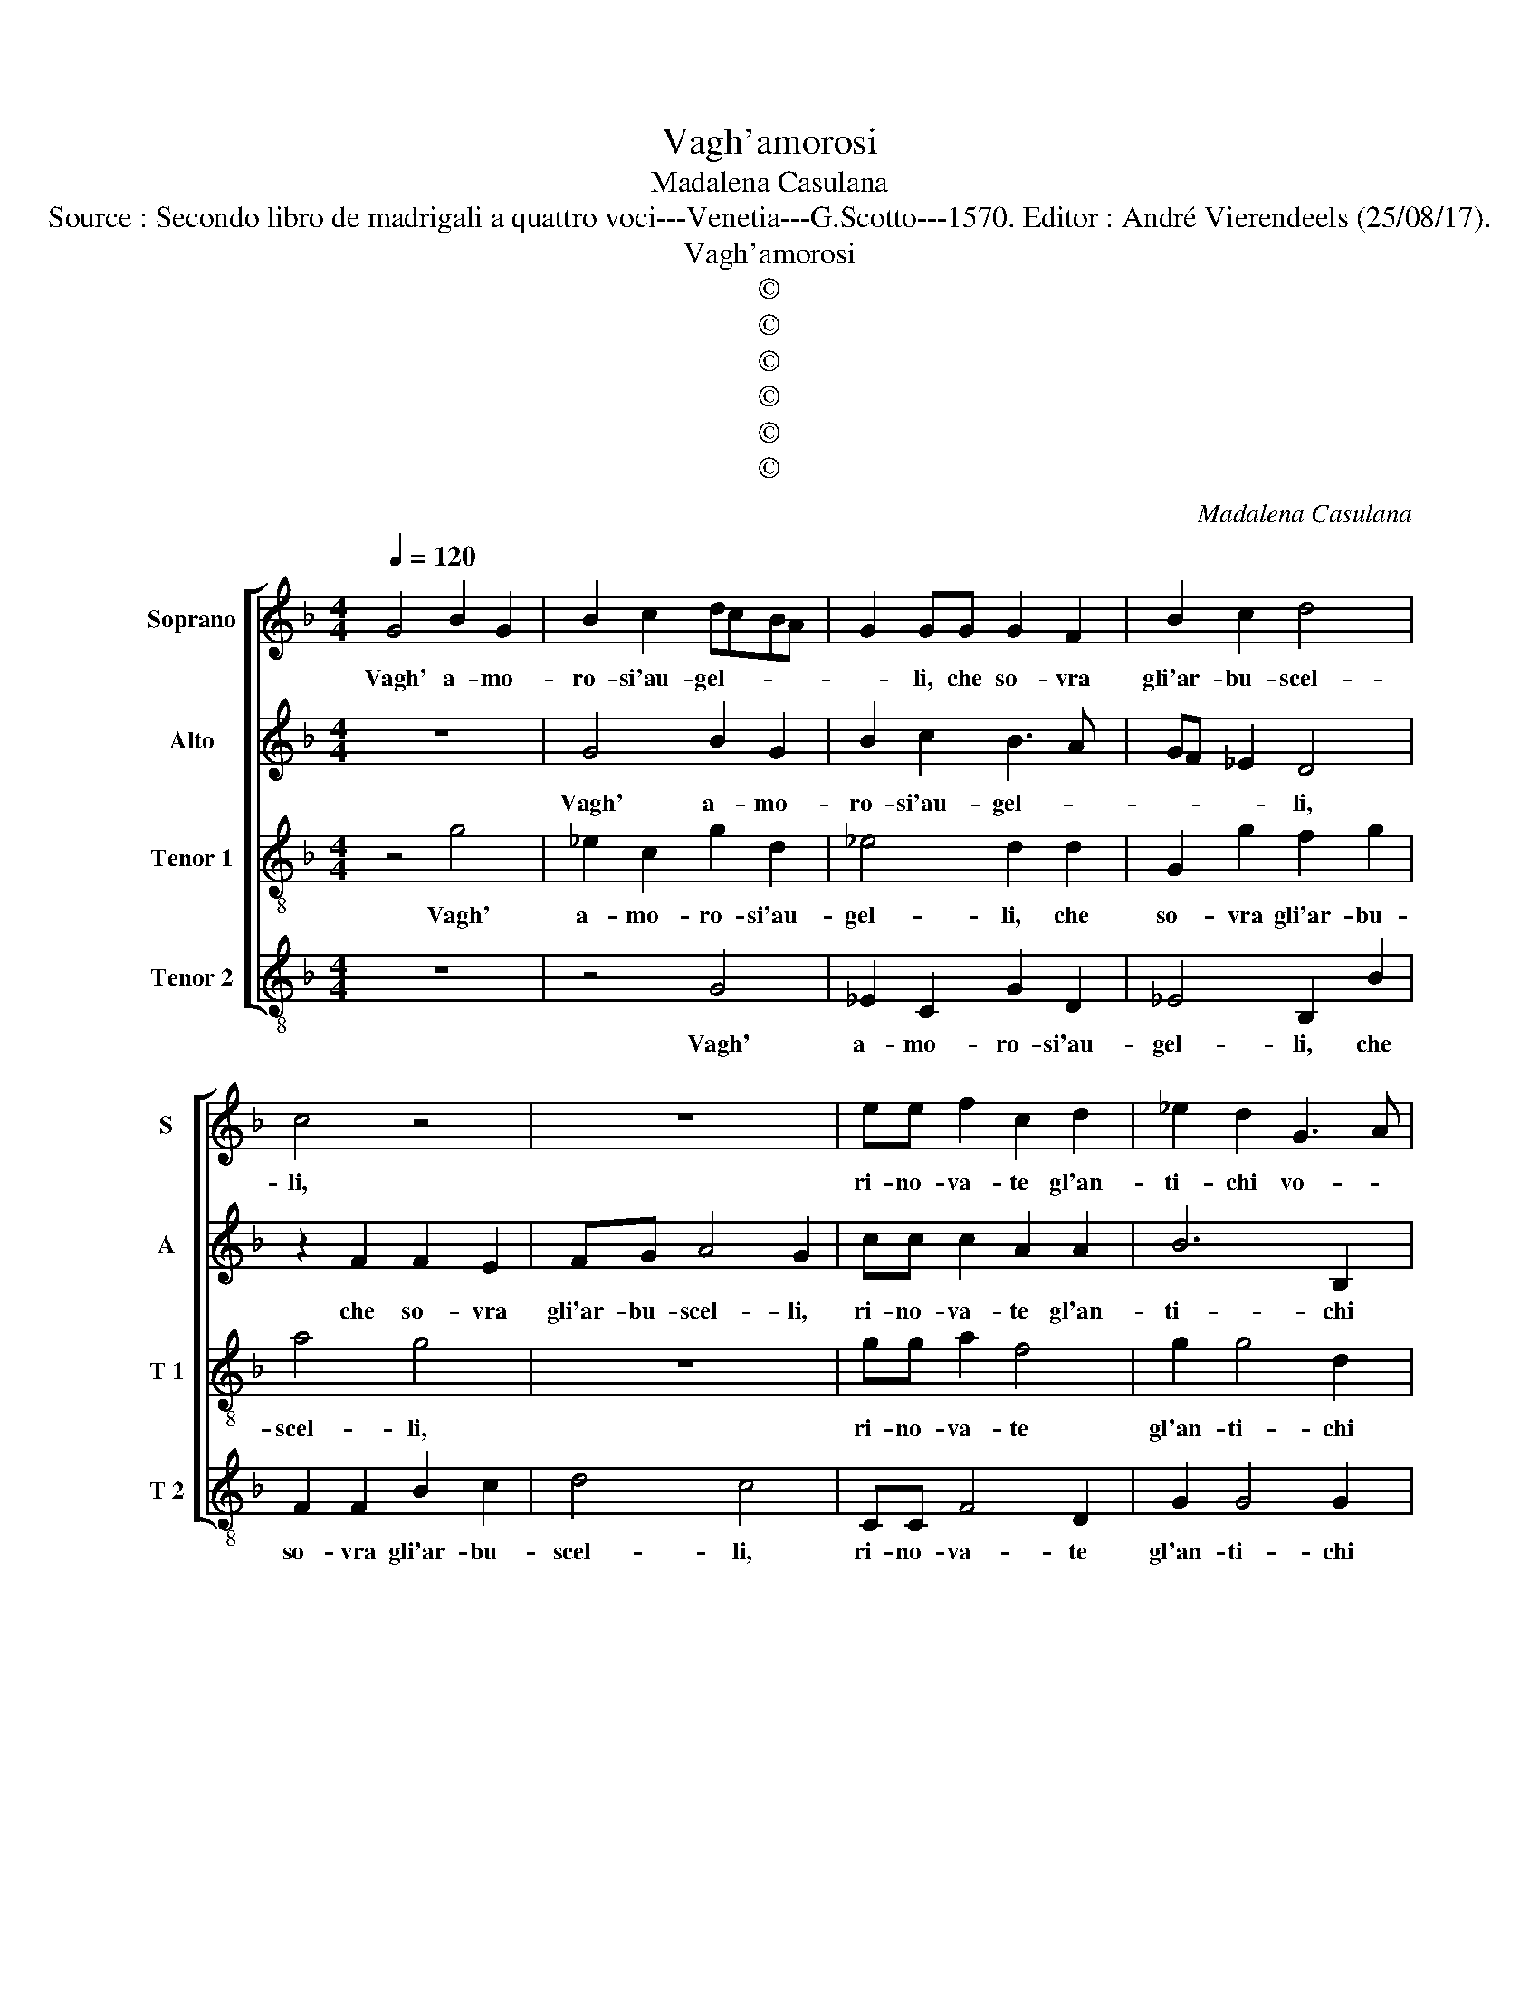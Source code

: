X:1
T:Vagh'amorosi
T:Madalena Casulana
T:Source : Secondo libro de madrigali a quattro voci---Venetia---G.Scotto---1570. Editor : André Vierendeels (25/08/17).
T:Vagh'amorosi
T:©
T:©
T:©
T:©
T:©
T:©
C:Madalena Casulana
Z:©
%%score [ 1 2 3 4 ]
L:1/8
Q:1/4=120
M:4/4
K:F
V:1 treble nm="Soprano" snm="S"
V:2 treble nm="Alto" snm="A"
V:3 treble-8 nm="Tenor 1" snm="T 1"
V:4 treble-8 nm="Tenor 2" snm="T 2"
V:1
 G4 B2 G2 | B2 c2 dcBA | G2 GG G2 F2 | B2 c2 d4 | c4 z4 | z8 | ee f2 c2 d2 | _e2 d2 G3 A | %8
w: Vagh' a- mo-|ro- si'au- gel- * * *|* li, che so- vra|gli'ar- bu- scel-|li,||ri- no- va- te gl'an-|ti- chi vo- *|
 B2 c2 d4 | =B4 z2 d2 | B3 c d2 _e2 | d2 B2 f4 | d4 z4 | z2 f2 d3 e | f2 g2 f2 d2 | c4 d2 B2- | %16
w: * stri'a- mo-|ri, can-|ta- * * te|tra bei fio-|ri,,|can- ta- *|* te tra bei|fio- ri, gl'oc-|
 BB B2 _e2 c2 | c4 A2 B2 | B4 G4 | B4 c4 | d4 A2 B2- | B2 G2 G4 | G4 z2 c2 | A2 d2 d2 _e2 | %24
w: * ch'e le bion- de|chio- me, che|fur si|dol- ce|nod' a le|_ mie so-|me, e|di mia Clo- ri'a|
 d4 =B4 | z2 d2 f2 e2- | e2 d4 c2 | BA A3 G/F/ G2 | A8 | z4 f4 | c8- | c8 | c4 d4- | d4 D4 | E8 | %35
w: l'on- de,|in quest' a-|* ma- te|spon- * * * * *|de,|u-|di-||te l'ar-|* mo-|ni-|
 ^F4 z2 A2 | d4 c2 c2- | c2 =B2 c4- | c4 z2 e2 | f4 e2 c2 | c4 d2 e2- | ed d4 ^c2 | d2 A2 d4 | %43
w: a, che|puo sol' a|_ dol- cir|_ la|pe- na, la|pe- na mi-||a, che puo|
 c2 f4 d2 | e4 z4 | z4 e4 | f6 d2 | d8 | =B8 |] %49
w: sol' a dol-|cir|la|pe- na|mi-|a.|
V:2
 z8 | G4 B2 G2 | B2 c2 B3 A | GF _E2 D4 | z2 F2 F2 E2 | FG A4 G2 | cc c2 A2 A2 | B6 B,2 | %8
w: |Vagh' a- mo-|ro- si'au- gel- *|* * * li,|che so- vra|gli'ar- bu- scel- li,|ri- no- va- te gl'an-|ti- chi|
 D2 G4 ^F2 | G4 G,4- | G,4 G3 A | B2 G2 A2 D2 | B4 F2 G2 | F2 B2 z2 F2 | B3 G A2 B2 | A4 B2 G2- | %16
w: vo- stri'a- mo-|ri, can-||* te tra bei|fio- ri, can-|ta- te, can-|ta- te tra bei|fio- ri, gl'oc-|
 GG G2 G2 F2 |"^-natural" E4 F2 D2 | G4 B4 | G4 G4 | ^F2 F4 G2- | G2 E2 D4 | E4 z2 A2 | %23
w: * ch'e le bion- de|chio- me, che|fur si|dol- ce|nod' a le|_ mia so-|me, e|
 ^F2 A2 =B2 c2 | A4 G2 G2 | B4 A4 | z2 D2 F2 E2 | D2 C2 B,4 | A,2 A,2 F2 F2 | E4 A4 | z2 A4 F2- | %31
w: di moa Clo- ri'a|l'on- de, in|que- ste,|un quest' a-|ma- te spon-|de, a- ma- te|spon- de,|u- di-|
 F2 ED E4 | F4 A4- | A4 A,4 | ^C8 | D4 z2 ^F2 | A4 A2 A2- | A2 G2 G4 | z2 A2 c4- | c4 A4 | %40
w: |te l'ar-|* mo-|ni-|a, che|puo sol' a|_ dol- cir|la pe-|* na,|
 z2 E2 F2 E2 | A8 | ^F2 F2 A4 | A2 c4 =B2 | c8 | z8 | A4 B2 A2- | A2 G3 ^F/E/ F2 | G8 |] %49
w: la pe- na|mi-|a, che puo|sol' a dol-|cir||la pe- na|_ mi- * * *|a.|
V:3
 z4 g4 | _e2 c2 g2 d2 | _e4 d2 d2 | G2 g2 f2 g2 | a4 g4 | z8 | gg a2 f4 | g2 g4 d2 | g2 G2 A4 | %9
w: Vagh'|a- mo- ro- si'au-|gel- li, che|so- vra gli'ar- bu-|scel- li,||ri- no- va- te|gl'an- ti- chi|vostr' a- mo-|
 G4 z4 | z2 d2 B3 c | d2 _e2 d2 B2 | f4 B4- | B2 d2 GABc | d2 _e2 d2 B2 | f4 B2 _e2- | %16
w: ri,|can- ta- *|* te tra bei|fio- ri,|_ can- ta- * * *|* te tra bei|fio- ri, gl'oc-|
 e_e B2 c2 A2 | G4 F2 f2 | _e4 e4 | B4 G4 | A4 d2 G2 | d2 c3 =B/A/ B2 | c4 z2 e2 | d2 ^f2 g2 g2- | %24
w: * ch'e le bion- de|chio- me, che|fur si|dol- ce|nod' a le|mie so- * * *|me, e|di mia Clo- ri|
 g2 ^f2 g2 d2 |"^-natural" g2 f2 d2 e2 | f3 g a4 | f2 e2 f2 d2 | f2 e4 d2- | d^c/=B/ c2 d4 | %30
w: _ l'on- de, in|quest' a ma- te|spon- * *|de, in quest' a|ma- te spon-|* * * * de,|
 z4 z2 a2 | g8 | a4 ^f4- | f4 ^f4 | a8 | a4 z2 d2 |"^-natural" f4 f2 f2- | f2 d2 e2 e2 | f4 e4 | %39
w: u-|di-|te l'ar-|* mo-|ni-|a, che|puo sol' a|_ dol- cir la|pe- na,|
 z4 z2 e2 | f2 e2 a3 g | f4 e4 |"^-natural" z2 d2 f4 | f2 a4 g2 | g2 e2 f4 | d2 d4 ^c2 | d4 z2 A2 | %47
w: la|pe- na mi- *|* a,|che puo|sol' a dol-|cir la pe-|na mi- *|a, la|
 B2 B2 A4 | G8 |] %49
w: pe- na mi-|a.|
V:4
 z8 | z4 G4 | _E2 C2 G2 D2 | _E4 B,2 B2 | F2 F2 B2 c2 | d4 c4 | CC F4 D2 | G2 G4 G2 | G2 _E2 D4 | %9
w: |Vagh'|a- mo- ro- si'au-|gel- li, che|so- vra gli'ar- bu-|scel- li,|ri- no- va- te|gl'an- ti- chi|vostr' a- mo-|
"^b" d2 d2 B3 c | d4 G4- | G4 z2 B2 | B,3 C D2 _E2 | D2 B,2 B4- | B2 G2 z4 | z4 z2 _E2- | %16
w: ri, can- ta- *|* te,|_ can-|ta- * * te|tra bei fio-|* ri,|gloc-|
 E_E E2 C2 F2 | C4 F2 B,2 | _E4 E4 | _E4 E4 | D6 d2 | G2 c2 G4 | C2 c2 A4 | d4 G2 c2 | d4 G2 G2- | %25
w: * ch'e le bion- de|chio- me, che|fur si|dol- ce|nod' a|le mie so-|me, e di|mia Clo- ri'a|l'on- de, in|
 G2 d4 ^c2 | d2 B2 A4 | D2 A2 d4- | d2 ^c2 d2 D2 | A4 D4 | z4 F4 | c8 | F4 D4- | D4 D4 | A8 | %35
w: _ quest' a|ma- te spon-|de, in quest'|_ a ma- te|spon- de,|u-|di-|te l'ar-|* mo-|ni-|
 D4 z2 D2 |"^-natural" D4 F2 F2- | F2 G2 c4 | A8 | A8- | A4 A4 | A8 | D2 D2 D4 | F2 F4 G2 | c4 A4 | %45
w: a, che|puo sol' a|_ dol- cir|la|pe-|* na|mi-|a, che puo|sol' a dol-|cir la|
 B4 A4 | D8- | D8 | G8 |] %49
w: pe- na|mi-||a.|

